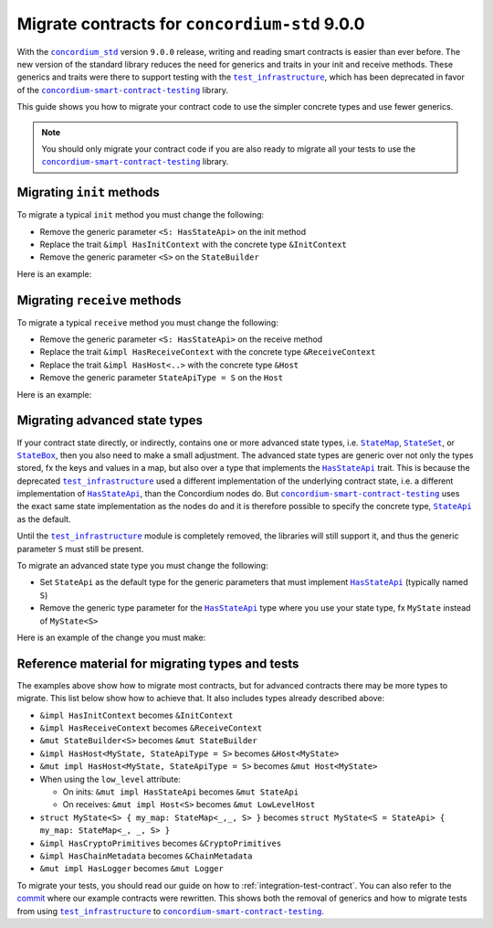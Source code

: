 .. _migrate-contracts-for-std-9:

==============================================
Migrate contracts for ``concordium-std`` 9.0.0
==============================================

With the |concordium_std|_ version ``9.0.0`` release, writing and reading smart contracts is easier than ever before.
The new version of the standard library reduces the need for generics and traits in your init and receive methods.
These generics and traits were there to support testing with the |test_infrastructure|_, which has been deprecated in favor of the |concordium-smart-contract-testing|_ library.

This guide shows you how to migrate your contract code to use the simpler concrete types and use fewer generics.

.. note::

   You should only migrate your contract code if you are also ready to migrate all your tests to use the |concordium-smart-contract-testing|_ library.

Migrating ``init`` methods
==========================

To migrate a typical ``init`` method you must change the following:

- Remove the generic parameter ``<S: HasStateApi>`` on the init method
- Replace the trait ``&impl HasInitContext`` with the concrete type ``&InitContext``
- Remove the generic parameter ``<S>`` on the ``StateBuilder``

Here is an example:

.. code-block:: rust
   :emphasize-lines: 10-12

   /// Before
   #[init(contract = "contract_before")]
   fn init_before<S: HasStateApi>(
       ctx: &impl HasInitContext,
       state_builder: &mut StateBuilder<S>,
   ) -> InitResult<State> { todo!() }

   /// After
   #[init(contract = "contract_after")]
   fn init_after(                        // `<S: HasStateApi>` removed
       ctx: &InitContext,                // `impl` and `Has` removed
       state_builder: &mut StateBuilder, // `<S>` removed
   ) -> InitResult<State> { todo!() }


Migrating ``receive`` methods
=============================

To migrate a typical ``receive`` method you must change the following:

- Remove the generic parameter ``<S: HasStateApi>`` on the receive method
- Replace the trait ``&impl HasReceiveContext`` with the concrete type ``&ReceiveContext``
- Replace the trait ``&impl HasHost<..>`` with the concrete type ``&Host``
- Remove the generic parameter ``StateApiType = S`` on the ``Host``

Here is an example:

.. code-block:: rust
   :emphasize-lines: 10-12

   /// Before
   #[receive(contract = "my_contract", name = "my_receive")]
   fn receive_before<S: HasStateApi>(
       ctx: &impl HasReceiveContext,
       host: &impl HasHost<State, StateApiType = S>,
   ) -> ReceiveResult<MyReturnValue> { todo!() }

   /// After
   #[receive(contract = "my_contract", name = "my_receive")]
   fn receive_after(           // `<S: HasStateApi>` removed
       ctx: &ReceiveContext,   // `impl` and `Has` removed
       host: &Host<State>,     // `impl Has` and `, StateApiType = S removed
   ) -> ReceiveResult<MyReturnValue> { todo!() }

Migrating advanced state types
==============================

If your contract state directly, or indirectly, contains one or more advanced state types, i.e. |StateMap|_, |StateSet|_, or |StateBox|_, then you also need to make a small adjustment.
The advanced state types are generic over not only the types stored, fx the keys and values in a map, but also over a type that implements the |HasStateApi|_ trait.
This is because the deprecated |test_infrastructure|_ used a different implementation of the underlying contract state, i.e. a different implementation of |HasStateApi|_, than the Concordium nodes do.
But |concordium-smart-contract-testing|_ uses the exact same state implementation as the nodes do and it is therefore possible to specify the concrete type, |StateApi|_ as the default.

Until the |test_infrastructure|_ module is completely removed, the libraries will still support it, and thus the generic parameter ``S`` must still be present.

To migrate an advanced state type you must change the following:

- Set ``StateApi`` as the default type for the generic parameters that must implement |HasStateApi|_ (typically named ``S``)
- Remove the generic type parameter for the |HasStateApi|_ type where you use your state type, fx ``MyState`` instead of ``MyState<S>``

Here is an example of the change you must make:

.. code-block:: rust
   :emphasize-lines: 15, 23

   /// Before
   struct MyState<S> {
       my_map: StateMap<AccountAddress, TokenCount, S>,
   }

   #[init(contract = "contract_before")]
   fn init_before<S: HasStateApi>(
       ctx: &impl HasInitContext,
       state_builder: &mut StateBuilder<S>,
   ) -> InitResult<MyState<S>> {
       Ok(MyState{ my_map: state_builder.new_map() })
   }

   /// After
   struct MyState<S = StateApi> {
       my_map: StateMap<AccountAddress, TokenCount, S>,
   }

   #[init(contract = "contract_before")]
   fn init_before(
       ctx: &InitContext,
       state_builder: &mut StateBuilder,
   ) -> InitResult<MyState> {
       Ok(MyState{ my_map: state_builder.new_map() })
   }

Reference material for migrating types and tests
================================================

The examples above show how to migrate most contracts, but for advanced contracts there may be more types to migrate.
This list below show how to achieve that.
It also includes types already described above:

- ``&impl HasInitContext`` becomes ``&InitContext``
- ``&impl HasReceiveContext`` becomes ``&ReceiveContext``
- ``&mut StateBuilder<S>`` becomes ``&mut StateBuilder``
- ``&impl HasHost<MyState, StateApiType = S>`` becomes ``&Host<MyState>``
- ``&mut impl HasHost<MyState, StateApiType = S>`` becomes ``&mut Host<MyState>``
- When using the ``low_level`` attribute:

  - On inits: ``&mut impl HasStateApi`` becomes ``&mut StateApi``
  - On receives: ``&mut impl Host<S>`` becomes ``&mut LowLevelHost``

- ``struct MyState<S> { my_map: StateMap<_,_, S> }`` becomes ``struct MyState<S = StateApi> { my_map: StateMap<_, _, S> }``
- ``&impl HasCryptoPrimitives`` becomes ``&CryptoPrimitives``
- ``&impl HasChainMetadata`` becomes ``&ChainMetadata``
- ``&mut impl HasLogger`` becomes ``&mut Logger``

To migrate your tests, you should read our guide on how to :ref:`integration-test-contract`.
You can also refer to the `commit <https://github.com/Concordium/concordium-rust-smart-contracts/commit/d26aabae4b0714412cec4347d7ca5b09c8994c0e>`_ where our example contracts were rewritten.
This shows both the removal of generics and how to migrate tests from using |test_infrastructure|_ to |concordium-smart-contract-testing|_.

.. |concordium_std| replace:: ``concordium_std``
.. _concordium_std: https://docs.rs/concordium-std/latest/concordium_std
.. |test_infrastructure| replace:: ``test_infrastructure``
.. _test_infrastructure: https://docs.rs/concordium-std/9.0.0/concordium_std/test_infrastructure
.. _concordium-smart-contract-testing: https://docs.rs/concordium-std-derive/latest/concordium_smart-contract-testing
.. |concordium-smart-contract-testing| replace:: ``concordium-smart-contract-testing``
.. _StateBox: https://docs.rs/concordium-std/latest/concordium_std/struct.StateBox.html
.. |StateBox| replace:: ``StateBox``
.. _StateMap: https://docs.rs/concordium-std/latest/concordium_std/struct.StateMap.html
.. |StateMap| replace:: ``StateMap``
.. _StateSet: https://docs.rs/concordium-std/latest/concordium_std/struct.StateSet.html
.. |StateSet| replace:: ``StateSet``
.. _HasStateApi: https://docs.rs/concordium-std/8.0.0/concordium_std/trait.HasStateApi.html
.. |HasStateApi| replace:: ``HasStateApi``
.. _StateApi: https://docs.rs/concordium-std/latest/concordium_std/type.StateApi.html
.. |StateApi| replace:: ``StateApi``
.. _HasLogger: https://docs.rs/concordium-std/8.0.0/concordium_std/trait.HasLogger.html
.. |HasLogger| replace:: ``HasLogger``
